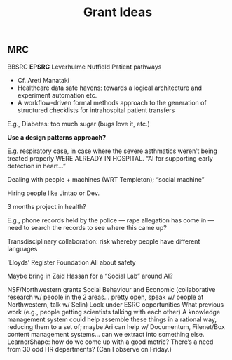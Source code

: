 #+title: Grant Ideas
** MRC
BBSRC
*EPSRC*
Leverhulme
Nuffield
Patient pathways

- Cf. Areti Manataki
- Healthcare data safe havens: towards a logical architecture and experiment automation etc.
- A workflow-driven formal methods approach to the generation of structured checklists for intrahospital patient transfers

E.g., Diabetes: too much sugar (bugs love it, etc.)

*Use a design patterns approach?*

E.g. respiratory case, in case where the severe asthmatics weren’t being treated properly WERE ALREADY IN HOSPITAL.  “AI for supporting early detection in heart...”

Dealing with people + machines (WRT Templeton); “social machine”

Hiring people like Jintao or Dev.

3 months project in health?

E.g., phone records held by the police — rape allegation has come in — need to search the records to see where this came up?  

Transdisciplinary collaboration: risk whereby people have different languages

‘Lloyds’ Register Foundation
All about safety

Maybe bring in Zaid Hassan for a “Social Lab” around AI?

NSF/Northwestern grants
Social Behaviour and Economic (collaborative research w/ people in the 2 areas… pretty open, speak w/ people at Northwestern, talk w/ Selin)
Look under ESRC opportunities
What previous work (e.g., people getting scientists talking with each other)
A knowledge management system could help assemble these things in a rational way, reducing them to a set of; maybe Ari can help w/ Documentum, Filenet/Box content management systems… can we extract into something else.
LearnerShape: how do we come up with a good metric?
There’s a need from 30 odd HR departments? (Can I observe on Friday.)
